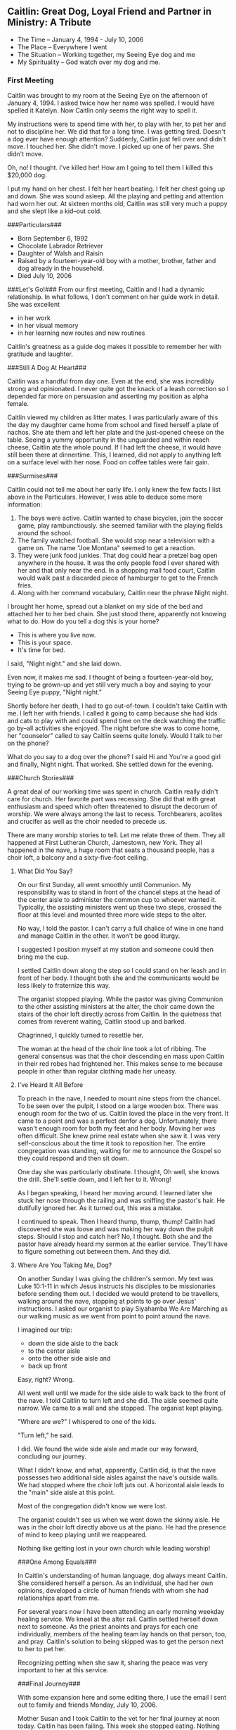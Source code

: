 ** Caitlin: Great Dog, Loyal Friend and Partner in Ministry: A Tribute
:PROPERTIES:
:CUSTOM_ID: caitlin-great-dog-loyal-friend-and-partner-in-ministry-a-tribute
:END:
- The Time -- January 4, 1994 - July 10, 2006
- The Place -- Everywhere I went
- The Situation -- Working together, my Seeing Eye dog and me
- My Spirituality -- God watch over my dog and me.

*** First Meeting
:PROPERTIES:
:CUSTOM_ID: first-meeting
:END:
Caitlin was brought to my room at the Seeing Eye on the afternoon of
January 4, 1994. I asked twice how her name was spelled. I would have
spelled it Katelyn. Now Caitlin only seems the right way to spell it.

My instructions were to spend time with her, to play with her, to pet
her and not to discipline her. We did that for a long time. I was
getting tired. Doesn't a dog ever have enough attention? Suddenly,
Caitlin just fell over and didn't move. I touched her. She didn't move.
I picked up one of her paws. She didn't move.

Oh, no! I thought. I've killed her! How am I going to tell them I killed
this $20,000 dog.

I put my hand on her chest. I felt her heart beating. I felt her chest
going up and down. She was sound asleep. All the playing and petting and
attention had worn her out. At sixteen months old, Caitlin was still
very much a puppy and she slept like a kid--out cold.

​###Particulars###

- Born September 6, 1992
- Chocolate Labrador Retriever
- Daughter of Walsh and Raisin
- Raised by a fourteen-year-old boy with a mother, brother, father and
  dog already in the household.
- Died July 10, 2006

​###Let's Go!### From our first meeting, Caitlin and I had a dynamic
relationship. In what follows, I don't comment on her guide work in
detail. She was excellent

- in her work
- in her visual memory
- in her learning new routes and new routines

Caitlin's greatness as a guide dog makes it possible to remember her
with gratitude and laughter.

​###Still A Dog At Heart###

Caitlin was a handful from day one. Even at the end, she was incredibly
strong and opinionated. I never quite got the knack of a leash
correction so I depended far more on persuasion and asserting my
position as alpha female.

Caitlin viewed my children as litter mates. I was particularly aware of
this the day my daughter came home from school and fixed herself a plate
of nachos. She ate them and left her plate and the just-opened cheese on
the table. Seeing a yummy opportunity in the unguarded and within reach
cheese, Caitlin ate the whole pound. If I had left the cheese, it would
have still been there at dinnertime. This, I learned, did not apply to
anything left on a surface level with her nose. Food on coffee tables
were fair gain.

​###Surmises###

Caitlin could not tell me about her early life. I only knew the few
facts I list above in the Particulars. However, I was able to deduce
some more information:

1. The boys were active. Caitlin wanted to chase bicycles, join the
   soccer game, play rambunctiously. she seemed familiar with the
   playing fields around the school.
2. The family watched football. She would stop near a television with a
   game on. The name "Joe Montana" seemed to get a reaction.
3. They were junk food junkies. That dog could hear a pretzel bag open
   anywhere in the house. It was the only people food I ever shared with
   her and that only near the end. In a shopping mall food court,
   Caitlin would walk past a discarded piece of hamburger to get to the
   French fries.
4. Along with her command vocabulary, Caitlin near the phrase Night
   night.

I brought her home, spread out a blanket on my side of the bed and
attached her to her bed chain. She just stood there, apparently not
knowing what to do. How do you tell a dog this is your home?

- This is where you live now.
- This is your space.
- It's time for bed.

I said, "Night night." and she laid down.

Even now, it makes me sad. I thought of being a fourteen-year-old boy,
trying to be grown-up and yet still very much a boy and saying to your
Seeing Eye puppy, "Night night."

Shortly before her death, I had to go out-of-town. I couldn't take
Caitlin with me. I left her with friends. I called it going to camp
because she had kids and cats to play with and could spend time on the
deck watching the traffic go by--all activities she enjoyed. The night
before she was to come home, her "counselor" called to say Caitlin seems
quite lonely. Would I talk to her on the phone?

What do you say to a dog over the phone? I said Hi and You're a good
girl and finally, Night night. That worked. She settled down for the
evening.

​###Church Stories###

A great deal of our working time was spent in church. Caitlin really
didn't care for church. Her favorite part was recessing. She did that
with great enthusiasm and speed which often threatened to disrupt the
decorum of worship. We were always among the last to recess.
Torchbearers, acolites and crucifer as well as the choir needed to
precede us.

There are many worship stories to tell. Let me relate three of them.
They all happened at First Lutheran Church, Jamestown, new York. They
all happened in the nave, a huge room that seats a thousand people, has
a choir loft, a balcony and a sixty-five-foot ceiling.

**** What Did You Say?
:PROPERTIES:
:CUSTOM_ID: what-did-you-say
:END:
On our first Sunday, all went smoothly until Communion. My
responsibility was to stand in front of the chancel steps at the head of
the center aisle to administer the common cup to whoever wanted it.
Typically, the assisting ministers went up these two steps, crossed the
floor at this level and mounted three more wide steps to the alter.

No way, I told the pastor. I can't carry a full chalice of wine in one
hand and manage Caitlin in the other. It won't be good liturgy.

I suggested I position myself at my station and someone could then bring
me the cup.

I settled Caitlin down along the step so I could stand on her leash and
in front of her body. I thought both she and the communicants would be
less likely to fraternize this way.

The organist stopped playing. While the pastor was giving Communion to
the other assisting ministers at the alter, the choir came down the
stairs of the choir loft directly across from Caitlin. In the quietness
that comes from reverent waiting, Caitlin stood up and barked.

Chagrinned, I quickly turned to resettle her.

The woman at the head of the choir line took a lot of ribbing. The
general consensus was that the choir descending en mass upon Caitlin in
their red robes had frightened her. This makes sense to me because
people in other than regular clothing made her uneasy.

**** I've Heard It All Before
:PROPERTIES:
:CUSTOM_ID: ive-heard-it-all-before
:END:
To preach in the nave, I needed to mount nine steps from the chancel. To
be seen over the pulpit, I stood on a large wooden box. There was enough
room for the two of us. Caitlin loved the place in the very front. It
came to a point and was a perfect denfor a dog. Unfortunately, there
wasn't enough room for both my feet and her body. Moving her was often
difficult. She knew prime real estate when she saw it. I was very
self-conscious about the time it took to reposition her. The entire
congregation was standing, waiting for me to announce the Gospel so they
could respond and then sit down.

One day she was particularly obstinate. I thought, Oh well, she knows
the drill. She'll settle down, and I left her to it. Wrong!

As I began speaking, I heard her moving around. I learned later she
stuck her nose through the railing and was sniffing the pastor's hair.
He dutifully ignored her. As it turned out, this was a mistake.

I continued to speak. Then I heard thump, thump, thump! Caitlin had
discovered she was loose and was making her way down the pulpit steps.
Should I stop and catch her? No, I thought. Both she and the pastor have
already heard my sermon at the earlier service. They'll have to figure
something out between them. And they did.

**** Where Are You Taking Me, Dog?
:PROPERTIES:
:CUSTOM_ID: where-are-you-taking-me-dog
:END:
On another Sunday I was giving the children's sermon. My text was Luke
10:1-11 in which Jesus instructs his disciples to be missionaries before
sending them out. I decided we would pretend to be travellers, walking
around the nave, stopping at points to go over Jesus' instructions. I
asked our organist to play Siyahamba We Are Marching as our walking
music as we went from point to point around the nave.

I imagined our trip:

- down the side aisle to the back
- to the center aisle
- onto the other side aisle and
- back up front

Easy, right? Wrong.

All went well until we made for the side aisle to walk back to the front
of the nave. I told Caitlin to turn left and she did. The aisle seemed
quite narrow. We came to a wall and she stopped. The organist kept
playing.

"Where are we?" I whispered to one of the kids.

"Turn left," he said.

I did. We found the wide side aisle and made our way forward, concluding
our journey.

What I didn't know, and what, apparently, Caitlin did, is that the nave
possesses two additional side aisles against the nave's outside walls.
We had stopped where the choir loft juts out. A horizontal aisle leads
to the "main" side aisle at this point.

Most of the congregation didn't know we were lost.

The organist couldn't see us when we went down the skinny aisle. He was
in the choir loft directly above us at the piano. He had the presence of
mind to keep playing until we reappeared.

Nothing like getting lost in your own church while leading worship!

​###One Among Equals###

In Caitlin's understanding of human language, dog always meant Caitlin.
She considered herself a person. As an individual, she had her own
opinions, developed a circle of human friends with whom she had
relationships apart from me.

For several years now I have been attending an early morning weekday
healing service. We kneel at the alter rail. Caitlin settled herself
down next to someone. As the priest anoints and prays for each one
individually, members of the healing team lay hands on that person, too,
and pray. Caitlin's solution to being skipped was to get the person next
to her to pet her.

Recognizing petting when she saw it, sharing the peace was very
important to her at this service.

​###Final Journey###

With some expansion here and some editing there, I use the email I sent
out to family and friends Monday, July 10, 2006.

Mother Susan and I took Caitlin to the vet for her final journey at noon
today. Caitlin has been failing. This week she stopped eating. Nothing
would stay down, even biscuits.

Excursus: Biscuits. Caitlin was very fond of dog biscuits. In the last
few months of life, she preferred them to her regular food. The vet
suggested I pour low sodium chicken broth over her food. That worked for
a while, then even that did not interest her.

Saturday evening I went to the 5 o'clock service at St. Luke's. When I
came home, I found Caitlin in bed already. This made me certain we were
very near the end. It wasn't dark. It wasn't even six o'clock yet.

Sunday she moved onto the kitchen floor and seemed pretty much out of
it. She drank water once. I checked on her regularly throughout the day.

I decided to camp out on the studio floor next to the kitchen overnight.
I didn't want her following me into the bedroom. I wasn't sure if she
could. I didn't want her to be alone at the end or think I had abandoned
her. I wasn't sure if I would wake up often enough to check on her.

During the night, she lost bladder control and seemed unable to stand
though I found she could get up to drink more water. I changed towels
underneath her to keep her as dry as possible and ran the washer and
dryer throughout the night.

After evening worship on Saturday, Susan had said to call on her for
whatever I needed so i did. The vet could take us at noon if I wanted to
be present when she received her shot.

once the time had been fixed I did normal tasks during the morning. I
also took a shower. When I was getting dressed in the bedroom I heard
something. It was Caitlin coming to see what I was up to. I had been
gone too long. Maybe something was wrong. In Caitlin's mind, I was
always likely to need supervision, or at least, that is what I always
told myself when I found her waiting outside the bathroom door or
watching from her blanket in the bedroom.

Susan and the S t. Luke sexton came to carry her to the car. Caitlin
didn't care for this. She tried to get down while we were in the
elevator.

She seemed to enjoy being in the van. I petted her. I told her over and
over again what a good dog she was.

Excursus: Vans. At the Seeing Eye the dogs are brought to and from the
kennel for their training in vans. When in class, both human and dog are
transported to and from their training routes in vans. Caitlin loved
traveling in a van. One day when my daughter had taken her out for me,
there was an open van in the parking lot from the local cable company.
Caitlin jumped in, ready to ride. I'm glad a van played a part in her
final journey.

When we arrived at the vet's, Caitlin turned herself around to be ready
to get out of the door. She sat up and looked out the window. She walked
into the room which has an entrance from the parking lott so you don't
have to go through the waiting room. I had not thought it necessary to
bring her leash. I expected we would carry her.

Like all good funeral folk, the clinic personnel have it down.

- Write the check first.
- Tell them what you want to do with the body first.

After the injection, it takes about two minutes for unconsciousness.
Caitlin stuck her nose in the technician's business. What was she doing?
Caitlin was always good about shots. In fact, the vet's never bothered
her. The groomer's on the other hand ... they got you wet and touched
your feet. Yuck!

Gently, I pulled her nose away. Susan and I prayed. God watch over my
dog and me. I began speaking to her about this final journey, reminding
her of all the places we had gone together.

"She's gone," the tech interrupted.

Caitlin's head dropped. She was still warm. It was as if she was asleep.
We got her settled on the table so I could step away.

​###Final Arrangements###

I decided to have Caitlin cremated to keep her near me. I've always
thought people who did this were carrying things a bit too far, however,
I decided it is what Caitlin would want --to be with me. I always
thought she should have a proper interment.

The ASPCA which handles animal cremation in this area returned Caitlin's
ashes in a sealed jewelry box. I bought a dog tag in the shape of a dog
head with angel wings and tied it onto the latch with a leather thong I
received at Lenten worship to bind unto myself today the strong name of
the Trinity(Lorica)

I set the box on the bookshelf Chip made for me which stands near my
desk where I am writing this now. Caitlin often laid between me and the
bookshelf. Several angel figurines surround the box.

​###Some Final Thoughts###

There are many more stories to tell about Caitlin. These are some of my
favorites and seem to fit with my theme of faith journey.

Losing her has been like losing a part of myself. All of my daily living
seems to have been wrapped around her. I feel as if I am unraveling in
her absence.

Caitlin was never a comfort.

- If I was anxious, she was anxious.
- When I sneezed, she came to be reassured I was all right.
- When I left her, she waited, sometimes for hours, at the door for my
  return.
- If I went into a room, she followed.
- When I was working somewhere, she was present, stretching herself out
  on the floor so I had to climb over her in order to get somewhere
  else.

Caitlin told jokes. They were dog jokes, of course, quite childish.
Blocking my path was one of them.

Another way she understood humor was harness on, harness off. I taught
this to nursery school children.

When Caitlin was in harness, she was working. She laid on the floor very
still. When her harness was off, she was at play and could be petted.
The children processed it as a game.

"Put the harness on!" they cried. I would. Caitlin became like a statue.

"Take it off!" With her harness off, she rolled onto her back and put
her feet in the air. The children swarmed all over her.

The more we played, the more correct Caitlin became with her harness on
and the wilder she became when the harness was taken off. She and the
children loved the game.!

- Caitlin taught me about interdependence and loyalty.
- She taught me how to be present to someone else without speaking.
- She taught me how much she meant to other people. I received cards,
  phone calls and memorials to mark her passing and to honor her life
  among us.
- She was one of God's creatures who did God's will unquestioningly.

--------------

[[file:projects.html][Return to Projects Page]]
